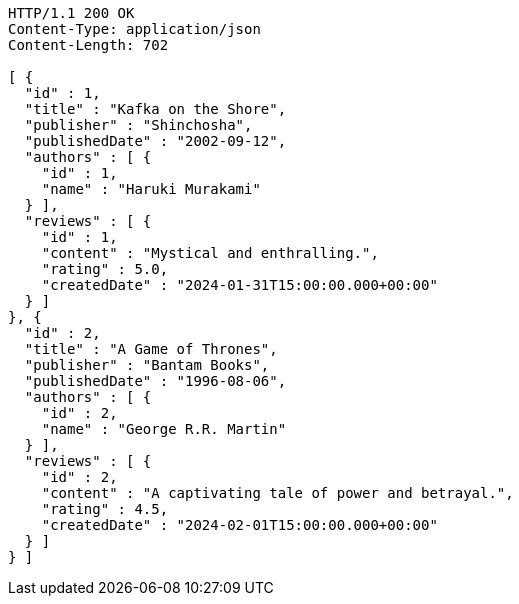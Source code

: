 [source,http,options="nowrap"]
----
HTTP/1.1 200 OK
Content-Type: application/json
Content-Length: 702

[ {
  "id" : 1,
  "title" : "Kafka on the Shore",
  "publisher" : "Shinchosha",
  "publishedDate" : "2002-09-12",
  "authors" : [ {
    "id" : 1,
    "name" : "Haruki Murakami"
  } ],
  "reviews" : [ {
    "id" : 1,
    "content" : "Mystical and enthralling.",
    "rating" : 5.0,
    "createdDate" : "2024-01-31T15:00:00.000+00:00"
  } ]
}, {
  "id" : 2,
  "title" : "A Game of Thrones",
  "publisher" : "Bantam Books",
  "publishedDate" : "1996-08-06",
  "authors" : [ {
    "id" : 2,
    "name" : "George R.R. Martin"
  } ],
  "reviews" : [ {
    "id" : 2,
    "content" : "A captivating tale of power and betrayal.",
    "rating" : 4.5,
    "createdDate" : "2024-02-01T15:00:00.000+00:00"
  } ]
} ]
----